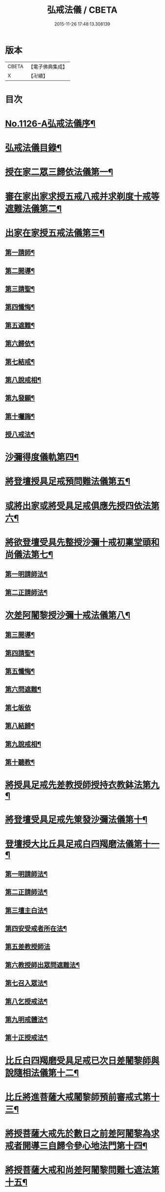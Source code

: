 #+TITLE: 弘戒法儀 / CBETA
#+DATE: 2015-11-26 17:48:13.308139
* 版本
 |     CBETA|【電子佛典集成】|
 |         X|【卍續】    |

* 目次
* [[file:KR6k0246_001.txt::001-0576a1][No.1126-A弘戒法儀序¶]]
* [[file:KR6k0246_001.txt::0576b12][弘戒法儀目錄¶]]
* [[file:KR6k0246_001.txt::0577b3][授在家二眾三歸依法儀第一¶]]
* [[file:KR6k0246_001.txt::0578b23][審在家出家求授五戒八戒并求剃度十戒等遮難法儀第二¶]]
* [[file:KR6k0246_001.txt::0579b12][出家在家授五戒法儀第三¶]]
** [[file:KR6k0246_001.txt::0579b13][第一請師¶]]
** [[file:KR6k0246_001.txt::0579c7][第二開導¶]]
** [[file:KR6k0246_001.txt::0580a5][第三請聖¶]]
** [[file:KR6k0246_001.txt::0580b6][第四懺悔¶]]
** [[file:KR6k0246_001.txt::0580b24][第五遮難¶]]
** [[file:KR6k0246_001.txt::0580c10][第六歸依¶]]
** [[file:KR6k0246_001.txt::0581a13][第七結戒¶]]
** [[file:KR6k0246_001.txt::0581a19][第八說戒相¶]]
** [[file:KR6k0246_001.txt::0581b15][第九發願¶]]
** [[file:KR6k0246_001.txt::0581c2][第十囑誨¶]]
** [[file:KR6k0246_001.txt::0581c13][授八戒法¶]]
* [[file:KR6k0246_001.txt::0582a20][沙彌得度儀軌第四¶]]
* [[file:KR6k0246_001.txt::0584b23][將登壇授具足戒預問難法儀第五¶]]
* [[file:KR6k0246_001.txt::0585c11][或將出家或將受具足戒俱應先授四依法第六¶]]
* [[file:KR6k0246_001.txt::0586b17][將欲登壇受具先整授沙彌十戒初稟堂頭和尚儀法第七¶]]
** [[file:KR6k0246_001.txt::0586b18][第一明請師法¶]]
** [[file:KR6k0246_001.txt::0586c9][第二正請師法¶]]
* [[file:KR6k0246_001.txt::0586c23][次差阿闍黎授沙彌十戒法儀第八¶]]
** [[file:KR6k0246_001.txt::0587a18][第三開導¶]]
** [[file:KR6k0246_001.txt::0587b6][第四請聖¶]]
** [[file:KR6k0246_001.txt::0587b16][第五懺悔¶]]
** [[file:KR6k0246_001.txt::0587b19][第六問遮難¶]]
** [[file:KR6k0246_001.txt::0587b24][第七皈依]]
** [[file:KR6k0246_001.txt::0587c11][第八結歸¶]]
** [[file:KR6k0246_001.txt::0587c18][第九說戒相¶]]
** [[file:KR6k0246_001.txt::0588a15][第十聽教¶]]
* [[file:KR6k0246_001.txt::0588b7][將授具足戒先差教授師授持衣教鉢法第九¶]]
* [[file:KR6k0246_001.txt::0590b16][將登壇受具足戒先䇿發沙彌法儀第十¶]]
* [[file:KR6k0246_001.txt::0591b12][登壇授大比丘具足戒白四羯磨法儀第十一¶]]
** [[file:KR6k0246_001.txt::0591b13][第一明請師法¶]]
** [[file:KR6k0246_001.txt::0591c22][第二正請師法¶]]
** [[file:KR6k0246_001.txt::0592c4][第三壇主白法¶]]
** [[file:KR6k0246_001.txt::0592c22][第四安受戒者所在法¶]]
** [[file:KR6k0246_001.txt::0592c24][第五差教授師法]]
** [[file:KR6k0246_001.txt::0593a12][第六教授師出眾問遮難法¶]]
** [[file:KR6k0246_001.txt::0594a14][第七召入眾法¶]]
** [[file:KR6k0246_001.txt::0594a20][第八乞授戒法¶]]
** [[file:KR6k0246_001.txt::0594c2][第九明戒體法¶]]
** [[file:KR6k0246_001.txt::0595a10][第十正授戒法¶]]
* [[file:KR6k0246_002.txt::002-0595c10][比丘白四羯磨受具足戒已次日差闍黎師與說隨相法儀第十二¶]]
* [[file:KR6k0246_002.txt::0596c15][比丘將進菩薩大戒闍黎師預前審戒式第十三¶]]
* [[file:KR6k0246_002.txt::0601b8][將授菩薩大戒先於數日之前差阿闍黎為求戒者開導三自歸令參心地法門第十四¶]]
* [[file:KR6k0246_002.txt::0602b21][將授菩薩大戒和尚差阿闍黎問難七遮法第十五¶]]
* [[file:KR6k0246_002.txt::0603b24][將授菩薩大戒先差阿闍黎開導懺悔法第十六]]
* [[file:KR6k0246_002.txt::0604a23][將授菩薩大戒和尚先差阿闍黎開導苦行十忍法第十七]]
* [[file:KR6k0246_002.txt::0605a4][將授菩薩大戒和尚先差阿闍黎開導發大誓願法第十八¶]]
* [[file:KR6k0246_002.txt::0605c14][正授菩薩大戒軌儀第十九¶]]
* [[file:KR6k0246_002.txt::0608b22][教授持錫杖法第二十¶]]
* [[file:KR6k0246_002.txt::0610a16][授戒辨第二十四¶]]
* [[file:KR6k0246_002.txt::0612c4][進戒示語第二十五¶]]
* [[file:KR6k0246_002.txt::0614b10][衣鉢總持第二十六¶]]
* 卷
** [[file:KR6k0246_001.txt][弘戒法儀 1]]
** [[file:KR6k0246_002.txt][弘戒法儀 2]]
